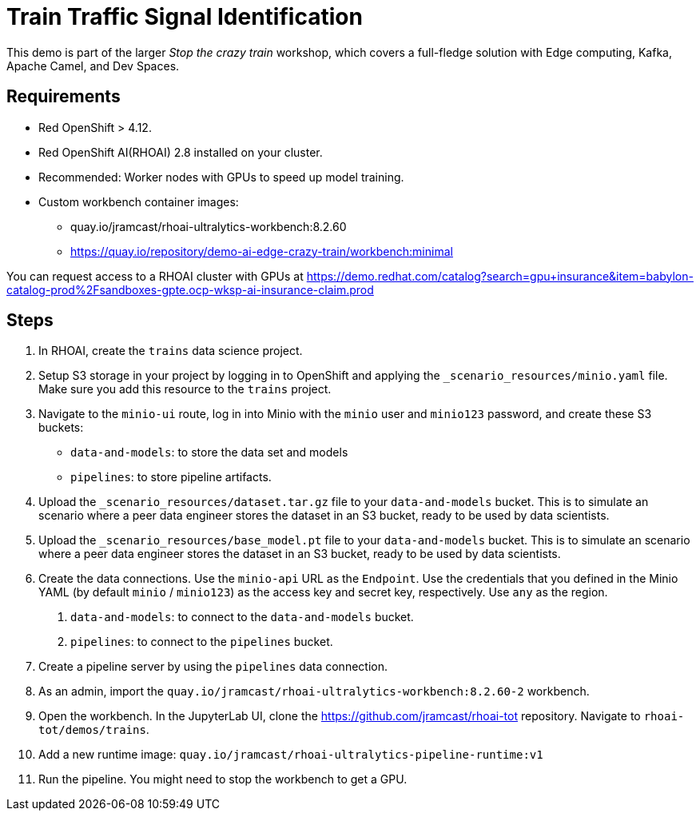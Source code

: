 # Train Traffic Signal Identification

This demo is part of the larger _Stop the crazy train_ workshop, which covers a full-fledge solution with Edge computing, Kafka, Apache Camel, and Dev Spaces.


## Requirements

* Red{nbsp}OpenShift > 4.12.
* Red{nbsp}OpenShift AI(RHOAI){nbsp}2.8 installed on your cluster.
* Recommended: Worker nodes with GPUs to speed up model training.
* Custom workbench container images:
    - quay.io/jramcast/rhoai-ultralytics-workbench:8.2.60
    - https://quay.io/repository/demo-ai-edge-crazy-train/workbench:minimal

You can request access to a RHOAI cluster with GPUs at https://demo.redhat.com/catalog?search=gpu+insurance&item=babylon-catalog-prod%2Fsandboxes-gpte.ocp-wksp-ai-insurance-claim.prod

## Steps

1. In RHOAI, create the `trains` data science project.

2. Setup S3 storage in your project by logging in to OpenShift and applying the `_scenario_resources/minio.yaml` file.
Make sure you add this resource to the `trains` project.

3. Navigate to the `minio-ui` route, log in into Minio with the `minio` user and `minio123` password, and create these S3 buckets:

* `data-and-models`: to store the data set and models
* `pipelines`: to store pipeline artifacts.

4. Upload the `_scenario_resources/dataset.tar.gz` file to your `data-and-models` bucket.
This is to simulate an scenario where a peer data engineer stores the dataset in an S3 bucket, ready to be used by data scientists.

5. Upload the `_scenario_resources/base_model.pt` file to your `data-and-models` bucket.
This is to simulate an scenario where a peer data engineer stores the dataset in an S3 bucket, ready to be used by data scientists.

6. Create the data connections.
Use the `minio-api` URL as the `Endpoint`.
Use the credentials that you defined in the Minio YAML (by default `minio` / `minio123`) as the access key and secret key, respectively.
Use `any` as the region.

a. `data-and-models`: to connect to the `data-and-models` bucket.
b. `pipelines`: to connect to the `pipelines` bucket.


7. Create a pipeline server by using the `pipelines` data connection.

8. As an admin, import the `quay.io/jramcast/rhoai-ultralytics-workbench:8.2.60-2` workbench.

9. Open the workbench.
In the JupyterLab UI, clone the https://github.com/jramcast/rhoai-tot repository.
Navigate to `rhoai-tot/demos/trains`.

10. Add a new runtime image: `quay.io/jramcast/rhoai-ultralytics-pipeline-runtime:v1`

11. Run the pipeline.
You might need to stop the workbench to get a GPU.



